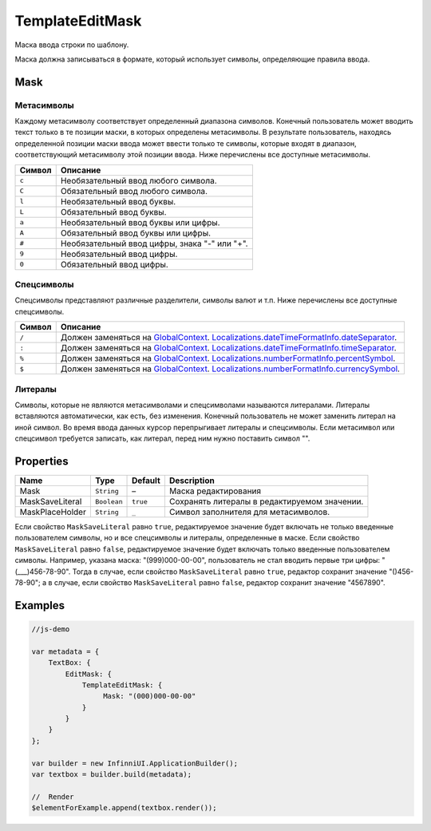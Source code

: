 TemplateEditMask
================

Маска ввода строки по шаблону.

|image0|
|image1|

Маска должна записываться в формате, который использует символы,
определяющие правила ввода.

Mask
----

Метасимволы
~~~~~~~~~~~

Каждому метасимволу соответствует определенный диапазона символов.
Конечный пользователь может вводить текст только в те позиции маски, в
которых определены метасимволы. В результате пользователь, находясь
определенной позиции маски ввода может ввести только те символы, которые
входят в диапазон, соответствующий метасимволу этой позиции ввода. Ниже
перечислены все доступные метасимволы.

.. list-table::
   :header-rows: 1

   * - Символ
     - Описание
   * - ``c``
     - Необязательный ввод любого символа.
   * - ``C``
     - Обязательный ввод любого символа.
   * - ``l``
     - Необязательный ввод буквы.
   * - ``L``
     - Обязательный ввод буквы.
   * - ``a``
     - Необязательный ввод буквы или цифры.
   * - ``A``
     - Обязательный ввод буквы или цифры.
   * - ``#``
     - Необязательный ввод цифры, знака "-" или "+".
   * - ``9``
     - Необязательный ввод цифры.
   * - ``0``
     - Обязательный ввод цифры.


Спецсимволы
~~~~~~~~~~~

Спецсимволы представляют различные разделители, символы валют и т.п.
Ниже перечислены все доступные спецсимволы.

.. list-table::
   :header-rows: 1

   * - Символ
     - Описание
   * - ``/``
     - Должен заменяться на `GlobalContext <../../GlobalContext/>`__. `Localizations.dateTimeFormatInfo.dateSeparator <../../Localizations/Localizations.dateTimeFormatInfo.html#dateseparator>`__.
   * - ``:``
     - Должен заменяться на `GlobalContext <../../GlobalContext/>`__. `Localizations.dateTimeFormatInfo.timeSeparator <../../Localizations/Localizations.dateTimeFormatInfo.html#timeseparator>`__.
   * - ``%``
     - Должен заменяться на `GlobalContext <../../GlobalContext/>`__. `Localizations.numberFormatInfo.percentSymbol <../../Localizations/Localizations.numberFormatInfo.html#percentsymbol>`__.
   * - ``$``
     - Должен заменяться на `GlobalContext <../../GlobalContext/>`__. `Localizations.numberFormatInfo.currencySymbol <../../Localizations/Localizations.numberFormatInfo.html#currencysymbol>`__.


Литералы
~~~~~~~~

Символы, которые не являются метасимволами и спецсимволами называются
литералами. Литералы вставляются автоматически, как есть, без изменения.
Конечный пользователь не может заменить литерал на иной символ. Во время
ввода данных курсор перепрыгивает литералы и спецсимволы. Если
метасимвол или спецсимвол требуется записать, как литерал, перед ним
нужно поставить символ "".

Properties
----------

.. list-table::
   :header-rows: 1

   * - Name
     - Type
     - Default
     - Description
   * - Mask
     - ``String``
     - –
     - Маска редактирования
   * - MaskSaveLiteral
     - ``Boolean``
     - ``true``
     - Сохранять литералы в редактируемом значении.
   * - MaskPlaceHolder
     - ``String``
     - ``_``
     - Символ заполнителя для метасимволов.


Если свойство ``MaskSaveLiteral`` равно ``true``, редактируемое значение
будет включать не только введенные пользователем символы, но и все
спецсимволы и литералы, определенные в маске. Если свойство
``MaskSaveLiteral`` равно ``false``, редактируемое значение будет
включать только введенные пользователем символы. Например, указана
маска: "(999)000-00-00", пользователь не стал вводить первые три цифры:
"(\_\_\_)456-78-90". Тогда в случае, если свойство ``MaskSaveLiteral``
равно ``true``, редактор сохранит значение "()456-78-90"; а в случае,
если свойство ``MaskSaveLiteral`` равно ``false``, редактор сохранит
значение "4567890".

Examples
--------

.. code:: js

    //js-demo

    var metadata = {
        TextBox: {
            EditMask: {
                TemplateEditMask: {
                     Mask: "(000)000-00-00"
                }
            }
        }
    };

    var builder = new InfinniUI.ApplicationBuilder();
    var textbox = builder.build(metadata);

    //  Render
    $elementForExample.append(textbox.render());

.. |image0| image:: ../assets/TemplateEditMask_Ex_00.png
.. |image1| image:: ../assets/TemplateEditMask_Ex_01.png

